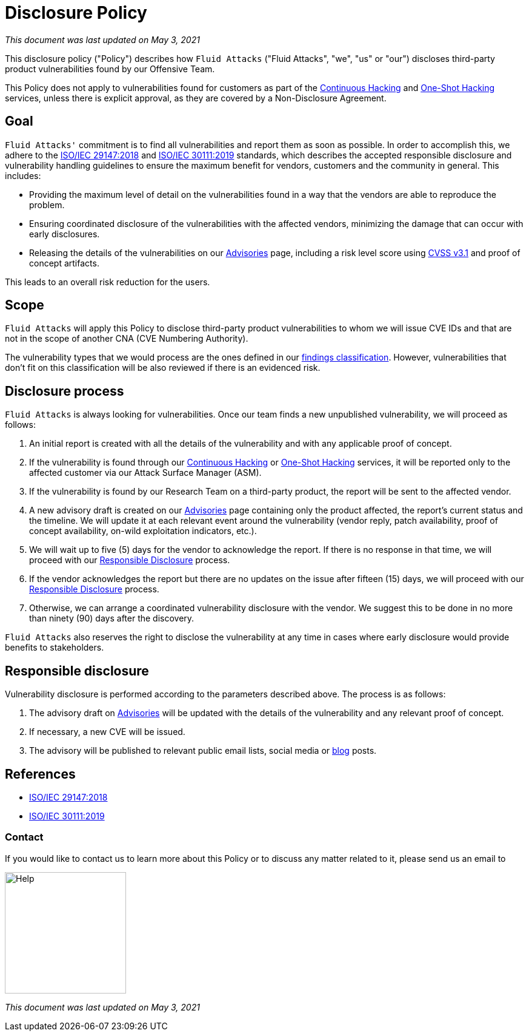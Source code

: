 :slug: advisories/policy/
:categories: advisories
:description: This Disclosure Policy describes the details referring to the parameters used by Fluid Attacks on disclosing public vulnerabilities.
:keywords: Fluid Attacks, Disclosure, Policy, Vulnerability, CVE, ISO

= Disclosure Policy

_This document was last updated on May 3, 2021_

This disclosure policy ("Policy") describes how `Fluid Attacks`
("Fluid Attacks", "we", "us" or "our")
discloses third-party product vulnerabilities found by our Offensive Team.

This Policy does not apply to vulnerabilities found
for customers as part of the link:../../services/continuous-hacking[Continuous Hacking]
and link:../../services/one-shot-hacking[One-Shot Hacking] services,
unless there is explicit approval,
as they are covered by a Non-Disclosure Agreement.

== Goal

`Fluid Attacks'` commitment is to find all vulnerabilities
and report them as soon as possible.
In order to accomplish this, we adhere to the
link:https://www.iso.org/standard/72311.html[ISO/IEC 29147:2018] and
link:https://www.iso.org/standard/69725.html[ISO/IEC 30111:2019]
standards, which describes the accepted responsible disclosure and
vulnerability handling guidelines to ensure the maximum benefit
for vendors, customers and the community in general. This includes:

* Providing the maximum level of detail on the vulnerabilities found
in a way that the vendors are able to reproduce the problem.
* Ensuring coordinated disclosure of the vulnerabilities
with the affected vendors, minimizing the damage
that can occur with early disclosures.
* Releasing the details of the vulnerabilities on our link:../[Advisories] page,
including a risk level score using link:https://www.first.org/cvss/calculator/3.1[CVSS v3.1] and proof of concept artifacts.

This leads to an overall risk reduction for the users.

== Scope

`Fluid Attacks` will apply this Policy
to disclose third-party product vulnerabilities to whom we will issue
CVE IDs and that are not in the scope
of another CNA (CVE Numbering Authority).

The vulnerability types that we would process are the ones defined in our
link:https://docs.fluidattacks.com/types/[findings classification].
However, vulnerabilities that don't fit on this classification will
be also reviewed if there is an evidenced risk.

== Disclosure process

`Fluid Attacks` is always looking for vulnerabilities.
Once our team finds a new unpublished vulnerability,
we will proceed as follows:

1. An initial report is created with all the details of the vulnerability
and with any applicable proof of concept.
1. If the vulnerability is found through our link:../../services/continuous-hacking[Continuous Hacking]
or link:../../services/one-shot-hacking[One-Shot Hacking] services,
it will be reported only to the affected customer
via our Attack Surface Manager (ASM).
1. If the vulnerability is found by our Research Team on a third-party product,
the report will be sent to the affected vendor.
1. A new advisory draft is created on our link:../[Advisories] page
containing only the product affected, the report's current status
and the timeline. We will update it at each relevant event
around the vulnerability (vendor reply, patch availability,
proof of concept availability, on-wild exploitation indicators, etc.).
1. We will wait up to five (5) days for the vendor to acknowledge the report.
If there is no response in that time,
we will proceed with our link:#Responsible_disclosure[Responsible Disclosure] process.
1. If the vendor acknowledges the report
but there are no updates on the issue after fifteen (15) days,
we will proceed with our link:#Responsible_disclosure[Responsible Disclosure] process.
1. Otherwise, we can arrange
a coordinated vulnerability disclosure with the vendor.
We suggest this to be done
in no more than ninety (90) days after the discovery.

`Fluid Attacks` also reserves the right
to disclose the vulnerability at any time
in cases where early disclosure would provide benefits to stakeholders.

== Responsible disclosure

Vulnerability disclosure is performed
according to the parameters described above.
The process is as follows:

1. The advisory draft on link:../[Advisories]
will be updated with the details of the vulnerability
and any relevant proof of concept.
1. If necessary, a new CVE will be issued.
1. The advisory will be published to relevant public email lists,
social media or link:../../blog/[blog] posts.

== References

* link:https://www.iso.org/standard/72311.html[ISO/IEC 29147:2018]
* link:https://www.iso.org/standard/69725.html[ISO/IEC 30111:2019]

=== Contact

If you would like to contact us to learn more about this Policy
or to discuss any matter related to it, please send us an email to

image::help.png["Help",width=200]

_This document was last updated on May 3, 2021_
